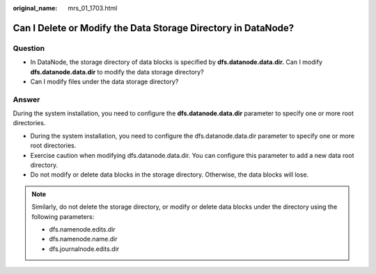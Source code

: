 :original_name: mrs_01_1703.html

.. _mrs_01_1703:

Can I Delete or Modify the Data Storage Directory in DataNode?
==============================================================

Question
--------

-  In DataNode, the storage directory of data blocks is specified by **dfs.datanode.data.dir**\ **.** Can I modify **dfs.datanode.data.dir** to modify the data storage directory?
-  Can I modify files under the data storage directory?

Answer
------

During the system installation, you need to configure the **dfs.datanode.data.dir** parameter to specify one or more root directories.

-  During the system installation, you need to configure the dfs.datanode.data.dir parameter to specify one or more root directories.

-  Exercise caution when modifying dfs.datanode.data.dir. You can configure this parameter to add a new data root directory.
-  Do not modify or delete data blocks in the storage directory. Otherwise, the data blocks will lose.

.. note::

   Similarly, do not delete the storage directory, or modify or delete data blocks under the directory using the following parameters:

   -  dfs.namenode.edits.dir
   -  dfs.namenode.name.dir
   -  dfs.journalnode.edits.dir

